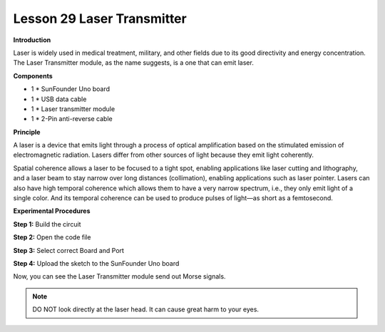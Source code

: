 Lesson 29 Laser Transmitter
===========================

**Introduction**

Laser is widely used in medical treatment, military, and other fields
due to its good directivity and energy concentration. The Laser
Transmitter module, as the name suggests, is a one that can emit laser.

.. image:: media/image31.png
   :width: 2.0375in
   :height: 1.48056in

**Components**

- 1 \* SunFounder Uno board

- 1 \* USB data cable

- 1 \* Laser transmitter module

- 1 \* 2-Pin anti-reverse cable

**Principle**

A laser is a device that emits light through a process of optical
amplification based on the stimulated emission of electromagnetic
radiation. Lasers differ from other sources of light because they emit
light coherently.

Spatial coherence allows a laser to be focused to a tight spot, enabling
applications like laser cutting and lithography, and a laser beam to
stay narrow over long distances (collimation), enabling applications
such as laser pointer. Lasers can also have high temporal coherence
which allows them to have a very narrow spectrum, i.e., they only emit
light of a single color. And its temporal coherence can be used to
produce pulses of light—as short as a femtosecond.

.. image:: media/image161.png
   :width: 4.325in
   :height: 2.21389in

**Experimental Procedures**

**Step 1:** Build the circuit

.. image:: media/image162.png
  :width: 350

**Step 2:** Open the code file

**Step 3:** Select correct Board and Port

**Step 4:** Upload the sketch to the SunFounder Uno board

Now, you can see the Laser Transmitter module send out Morse signals.

.. image:: media/image163.jpeg
  :width: 600

.. note:: 
    DO NOT look directly at the laser head. It can cause great harm to your eyes.